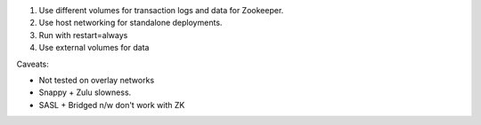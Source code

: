 
1. Use different volumes for transaction logs and data for Zookeeper.

2. Use host networking for standalone deployments.

3. Run with restart=always

4. Use external volumes for data



Caveats:

- Not tested on overlay networks
- Snappy + Zulu slowness.
- SASL + Bridged n/w don't work with ZK
